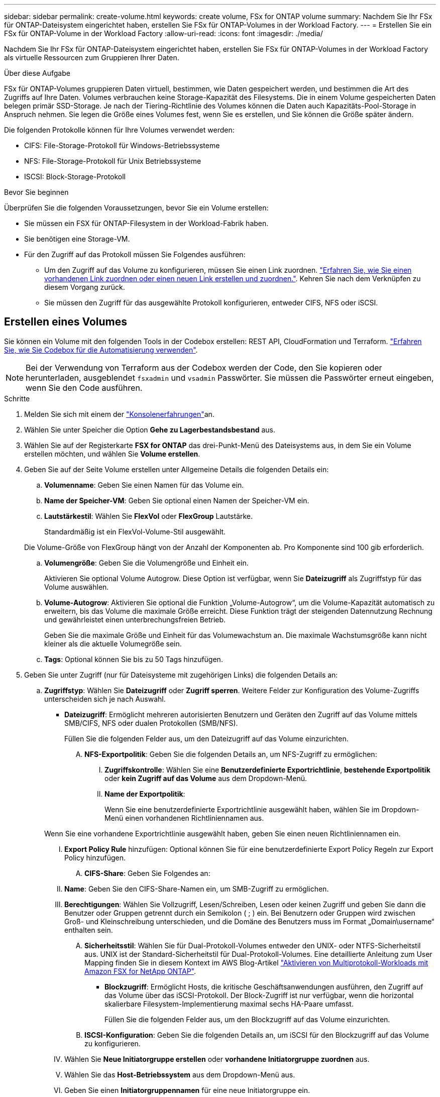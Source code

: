---
sidebar: sidebar 
permalink: create-volume.html 
keywords: create volume, FSx for ONTAP volume 
summary: Nachdem Sie Ihr FSx für ONTAP-Dateisystem eingerichtet haben, erstellen Sie FSx für ONTAP-Volumes in der Workload Factory. 
---
= Erstellen Sie ein FSx für ONTAP-Volume in der Workload Factory
:allow-uri-read: 
:icons: font
:imagesdir: ./media/


[role="lead"]
Nachdem Sie Ihr FSx für ONTAP-Dateisystem eingerichtet haben, erstellen Sie FSx für ONTAP-Volumes in der Workload Factory als virtuelle Ressourcen zum Gruppieren Ihrer Daten.

.Über diese Aufgabe
FSx für ONTAP-Volumes gruppieren Daten virtuell, bestimmen, wie Daten gespeichert werden, und bestimmen die Art des Zugriffs auf Ihre Daten. Volumes verbrauchen keine Storage-Kapazität des Filesystems. Die in einem Volume gespeicherten Daten belegen primär SSD-Storage. Je nach der Tiering-Richtlinie des Volumes können die Daten auch Kapazitäts-Pool-Storage in Anspruch nehmen. Sie legen die Größe eines Volumes fest, wenn Sie es erstellen, und Sie können die Größe später ändern.

Die folgenden Protokolle können für Ihre Volumes verwendet werden:

* CIFS: File-Storage-Protokoll für Windows-Betriebssysteme
* NFS: File-Storage-Protokoll für Unix Betriebssysteme
* ISCSI: Block-Storage-Protokoll


.Bevor Sie beginnen
Überprüfen Sie die folgenden Voraussetzungen, bevor Sie ein Volume erstellen:

* Sie müssen ein FSX für ONTAP-Filesystem in der Workload-Fabrik haben.
* Sie benötigen eine Storage-VM.
* Für den Zugriff auf das Protokoll müssen Sie Folgendes ausführen:
+
** Um den Zugriff auf das Volume zu konfigurieren, müssen Sie einen Link zuordnen. link:https://docs.netapp.com/us-en/workload-fsx-ontap/create-link.html["Erfahren Sie, wie Sie einen vorhandenen Link zuordnen oder einen neuen Link erstellen und zuordnen."]. Kehren Sie nach dem Verknüpfen zu diesem Vorgang zurück.
** Sie müssen den Zugriff für das ausgewählte Protokoll konfigurieren, entweder CIFS, NFS oder iSCSI.






== Erstellen eines Volumes

Sie können ein Volume mit den folgenden Tools in der Codebox erstellen: REST API, CloudFormation und Terraform. link:https://docs.netapp.com/us-en/workload-setup-admin/use-codebox.html#how-to-use-codebox["Erfahren Sie, wie Sie Codebox für die Automatisierung verwenden"^].


NOTE: Bei der Verwendung von Terraform aus der Codebox werden der Code, den Sie kopieren oder herunterladen, ausgeblendet `fsxadmin` und `vsadmin` Passwörter. Sie müssen die Passwörter erneut eingeben, wenn Sie den Code ausführen.

.Schritte
. Melden Sie sich mit einem der link:https://docs.netapp.com/us-en/workload-setup-admin/console-experiences.html["Konsolenerfahrungen"^]an.
. Wählen Sie unter Speicher die Option *Gehe zu Lagerbestandsbestand* aus.
. Wählen Sie auf der Registerkarte *FSX for ONTAP* das drei-Punkt-Menü des Dateisystems aus, in dem Sie ein Volume erstellen möchten, und wählen Sie *Volume erstellen*.
. Geben Sie auf der Seite Volume erstellen unter Allgemeine Details die folgenden Details ein:
+
.. *Volumenname*: Geben Sie einen Namen für das Volume ein.
.. *Name der Speicher-VM*: Geben Sie optional einen Namen der Speicher-VM ein.
.. *Lautstärkestil*: Wählen Sie *FlexVol* oder *FlexGroup* Lautstärke.
+
Standardmäßig ist ein FlexVol-Volume-Stil ausgewählt.

+
Die Volume-Größe von FlexGroup hängt von der Anzahl der Komponenten ab. Pro Komponente sind 100 gib erforderlich.

.. *Volumengröße*: Geben Sie die Volumengröße und Einheit ein.
+
Aktivieren Sie optional Volume Autogrow. Diese Option ist verfügbar, wenn Sie *Dateizugriff* als Zugriffstyp für das Volume auswählen.

.. *Volume-Autogrow*: Aktivieren Sie optional die Funktion „Volume-Autogrow“, um die Volume-Kapazität automatisch zu erweitern, bis das Volume die maximale Größe erreicht. Diese Funktion trägt der steigenden Datennutzung Rechnung und gewährleistet einen unterbrechungsfreien Betrieb.
+
Geben Sie die maximale Größe und Einheit für das Volumewachstum an. Die maximale Wachstumsgröße kann nicht kleiner als die aktuelle Volumegröße sein.

.. *Tags*: Optional können Sie bis zu 50 Tags hinzufügen.


. Geben Sie unter Zugriff (nur für Dateisysteme mit zugehörigen Links) die folgenden Details an:
+
.. *Zugriffstyp*: Wählen Sie *Dateizugriff* oder *Zugriff sperren*. Weitere Felder zur Konfiguration des Volume-Zugriffs unterscheiden sich je nach Auswahl.
+
*** *Dateizugriff*: Ermöglicht mehreren autorisierten Benutzern und Geräten den Zugriff auf das Volume mittels SMB/CIFS, NFS oder dualen Protokollen (SMB/NFS).
+
Füllen Sie die folgenden Felder aus, um den Dateizugriff auf das Volume einzurichten.

+
.... *NFS-Exportpolitik*: Geben Sie die folgenden Details an, um NFS-Zugriff zu ermöglichen:
+
..... *Zugriffskontrolle*: Wählen Sie eine *Benutzerdefinierte Exportrichtlinie*, *bestehende Exportpolitik* oder *kein Zugriff auf das Volume* aus dem Dropdown-Menü.
..... *Name der Exportpolitik*:
+
Wenn Sie eine benutzerdefinierte Exportrichtlinie ausgewählt haben, wählen Sie im Dropdown-Menü einen vorhandenen Richtliniennamen aus.

+
Wenn Sie eine vorhandene Exportrichtlinie ausgewählt haben, geben Sie einen neuen Richtliniennamen ein.

..... *Export Policy Rule* hinzufügen: Optional können Sie für eine benutzerdefinierte Export Policy Regeln zur Export Policy hinzufügen.


.... *CIFS-Share*: Geben Sie Folgendes an:
+
..... *Name*: Geben Sie den CIFS-Share-Namen ein, um SMB-Zugriff zu ermöglichen.
..... *Berechtigungen*: Wählen Sie Vollzugriff, Lesen/Schreiben, Lesen oder keinen Zugriff und geben Sie dann die Benutzer oder Gruppen getrennt durch ein Semikolon ( ; ) ein. Bei Benutzern oder Gruppen wird zwischen Groß- und Kleinschreibung unterschieden, und die Domäne des Benutzers muss im Format „Domain\username“ enthalten sein.


.... *Sicherheitsstil*: Wählen Sie für Dual-Protokoll-Volumes entweder den UNIX- oder NTFS-Sicherheitstil aus. UNIX ist der Standard-Sicherheitstil für Dual-Protokoll-Volumes. Eine detaillierte Anleitung zum User Mapping finden Sie in diesem Kontext im AWS Blog-Artikel link:https://aws.amazon.com/blogs/storage/enabling-multiprotocol-workloads-with-amazon-fsx-for-netapp-ontap["Aktivieren von Multiprotokoll-Workloads mit Amazon FSX for NetApp ONTAP"^].


*** *Blockzugriff*: Ermöglicht Hosts, die kritische Geschäftsanwendungen ausführen, den Zugriff auf das Volume über das iSCSI-Protokoll. Der Block-Zugriff ist nur verfügbar, wenn die horizontal skalierbare Filesystem-Implementierung maximal sechs HA-Paare umfasst.
+
Füllen Sie die folgenden Felder aus, um den Blockzugriff auf das Volume einzurichten.

+
.... *ISCSI-Konfiguration*: Geben Sie die folgenden Details an, um iSCSI für den Blockzugriff auf das Volume zu konfigurieren.
+
..... Wählen Sie *Neue Initiatorgruppe erstellen* oder *vorhandene Initiatorgruppe zuordnen* aus.
..... Wählen Sie das *Host-Betriebssystem* aus dem Dropdown-Menü aus.
..... Geben Sie einen *Initiatorgruppennamen* für eine neue Initiatorgruppe ein.
..... Fügen Sie unter Host-Initiatoren einen oder mehrere iSCSI Qualified Name (IQN)-Hostinitiatoren hinzu.








. Geben Sie unter Effizienz und Sicherung folgende Informationen an:
+
.. *Speichereffizienz*: Standardmäßig aktiviert. Wählen Sie diese Option, um die Funktion zu deaktivieren.
+
Die Storage-Effizienz wird durch Nutzung der Deduplizierungs- und Komprimierungsfunktionen von ONTAP erreicht. Deduplizierung eliminiert doppelte Datenblöcke. Bei der Datenkomprimierung werden die Datenblöcke komprimiert, damit sie die erforderliche Menge an physischem Storage reduzieren können.

.. *Unveränderliche Dateien*: Dieses Feature, auch SnapLock genannt, ist standardmäßig deaktiviert. Durch die Aktivierung unveränderlicher Dateien wird verhindert, dass Daten für einen bestimmten Zeitraum gelöscht oder überschrieben werden. Die Aktivierung dieser Funktion ist nur während der Volume-Erstellung möglich. Nachdem die Funktion aktiviert wurde, kann sie nicht deaktiviert werden. Dies ist eine Premium-Funktion für FSX für ONTAP, die eine zusätzliche Gebühr in Rechnung stellt. Weitere Informationen finden Sie link:https://docs.aws.amazon.com/fsx/latest/ONTAPGuide/how-snaplock-works.html["So funktioniert SnapLock"^]in der Dokumentation zu Amazon FSX for NetApp ONTAP.
+
Durch die Aktivierung der Funktion „unveränderliche Dateien“ werden Dateien in diesem Volume dauerhaft in einen unveränderlichen WORM-Zustand (Write-Once-Read-Many) versetzt.

+
Aufbewahrungsmodi:: Sie können zwischen zwei Aufbewahrungsmodi wählen: _Enterprise_ oder _Compliance_.
+
--
*** Im _Enterprise_-Modus können unveränderliche Dateien oder SnapLock, Administratoren eine Datei während des Aufbewahrungszeitraums löschen.
*** Im _Compliance_-Modus kann eine WORM-Datei nicht vor Ablauf der Aufbewahrungsfrist gelöscht werden. Auf ähnliche Weise kann das unveränderliche Volume erst gelöscht werden, wenn die Aufbewahrungsfristen für alle Dateien innerhalb des Volume abgelaufen sind.


--
Aufbewahrungszeitraum:: Die Aufbewahrungsfrist hat zwei Einstellungen - _Retention Policy_ und _Retention Periods_. Die _Retention Policy_ definiert, wie lange Dateien in einem unveränderlichen WORM-Zustand aufbewahrt werden sollen. Sie können Ihre eigene Aufbewahrungsrichtlinie festlegen oder die Standardaufbewahrungsrichtlinie (nicht spezifiziert) verwenden, die 30 Jahre beträgt. Die minimalen und maximalen _Aufbewahrungsfristen_ definieren den zulässigen Zeitbereich für das Sperren von Dateien.
+
--
HINWEIS:: Selbst wenn die Aufbewahrungsfrist abgelaufen ist, können Sie keine WORM-Datei ändern. Sie können sie nur löschen oder einen neuen Aufbewahrungszeitraum festlegen, um den WORM-Schutz erneut zu aktivieren.


--
Automatisches Commit:: Sie haben die Möglichkeit, die Autocommit-Funktion zu aktivieren. Die Autocommit-Funktion beüberträgt eine Datei in den WORM-Zustand auf einem SnapLock Volume, wenn sich die Datei für die Dauer des Autocommit nicht geändert hat. Die Funktion Autocommit ist standardmäßig deaktiviert. Die Dateien, die automatisch übertragen werden sollen, müssen auf einem SnapLock-Volume gespeichert sein.
Volume Append-Modus:: Vorhandene Daten in einer WORM-geschützten Datei können nicht geändert werden. Unveränderliche Dateien ermöglichen es Ihnen jedoch, mithilfe von WORM-anhängen-baren Dateien den Schutz bestehender Daten zu erhalten. So können Sie beispielsweise Protokolldateien generieren oder Audio- oder Videostreaming-Daten erhalten, während Sie Daten inkrementell auf sie schreiben. link:https://docs.aws.amazon.com/fsx/latest/ONTAPGuide/worm-state.html#worm-state-append["Erfahren Sie mehr über den Volume-Append-Modus"^] In der Dokumentation zu Amazon FSX for NetApp ONTAP.
+
--
.Schritte für unveränderliche Dateien
... Aktivieren Sie *unveränderliche Dateien mit SnapLock*.
... Wählen Sie das Feld aus, um zuzustimmen und fortzufahren.
... Wählen Sie *Enable*.
... *Retention Mode*: Wählen Sie *Enterprise* oder *Compliance* Modus.
... *Aufbewahrungsfrist*:
+
**** Wählen Sie die Aufbewahrungsrichtlinie aus:
+
***** *Unspezifiziert*: Setzt die Aufbewahrungspolitik auf 30 Jahre.
***** *Zeitraum angeben*: Geben Sie die Anzahl der Sekunden, Minuten, Stunden, Tage, Monate oder Jahre ein, um Ihre eigene Aufbewahrungsrichtlinie festzulegen.


**** Wählen Sie die Mindest- und Höchstaufbewahrungszeiträume aus:
+
***** *Minimum*: Geben Sie die Anzahl der Sekunden, Minuten, Stunden, Tage, Monate oder Jahre ein, um die Mindestaufbewahrungsdauer festzulegen.
***** *Maximum*: Geben Sie die Anzahl der Sekunden, Minuten, Stunden, Tage, Monate oder Jahre ein, um die maximale Aufbewahrungsfrist festzulegen.




... *Autocommit*: Deaktivieren oder aktivieren Sie Autocommit. Wenn Sie die automatische Übertragung aktivieren, legen Sie den Zeitraum für die automatische Übertragung fest.
... *Volume Append-Modus*: Deaktivieren oder aktivieren. Ermöglicht das Hinzufügen neuer Inhalte zu WORM-Dateien.


--


.. *Snapshot Policy*: Wählen Sie die Snapshot Policy aus, um die Häufigkeit und Aufbewahrung von Snapshots festzulegen.
+
Nachfolgend sind die Standardrichtlinien von AWS aufgeführt. Für benutzerdefinierte Snapshot-Richtlinien müssen Sie link:link:https://docs.netapp.com/us-en/workload-fsx-ontap/create-link.html["Verknüpfen Sie eine Verknüpfung"] .

+
`default`:: Diese Richtlinie erstellt automatisch Snapshots nach dem folgenden Zeitplan. Die ältesten Snapshot-Kopien werden gelöscht, um Platz für neuere Kopien zu schaffen:
+
--
*** Maximal sechs stündliche Snapshots wurden fünf Minuten nach der Stunde erstellt.
*** Maximal zwei Snapshots täglich von Montag bis Samstag um 10 Minuten nach Mitternacht.
*** Maximal zwei wöchentliche Schnappschüsse, die jeden Sonntag um 15 Minuten nach Mitternacht erstellt wurden.
+

NOTE: Snapshot-Zeiten basieren auf der Zeitzone des Dateisystems, die standardmäßig auf Coordinated Universal Time (UTC) eingestellt ist. Informationen zum Ändern der Zeitzone finden Sie in link:https://library.netapp.com/ecmdocs/ECMP1155684/html/GUID-E26E4C94-DF74-4E31-A6E8-1D2D2287A9A1.html["Anzeigen und Einstellen der Systemzeitzone"^] der NetApp-Supportdokumentation.



--
`default-1weekly`:: Diese Richtlinie funktioniert auf die gleiche Weise wie die `default` Richtlinie, außer dass nur ein Snapshot aus dem wöchentlichen Zeitplan aufbewahrt wird.
`none`:: Diese Richtlinie erstellt keine Snapshots. Sie können diese Richtlinie Volumes zuweisen, um die automatische Erstellung von Snapshots zu verhindern.


.. *Tiering Policy*: Wählen Sie die Tiering Policy für die auf dem Volume gespeicherten Daten.
+
_Balanced (Auto)_ ist die Standard-Tiering-Richtlinie beim Erstellen eines Volumes mit der Workload Factory-Konsole. Weitere Informationen zu Volume-Tiering-Richtlinien finden Sie link:https://docs.aws.amazon.com/fsx/latest/ONTAPGuide/volume-storage-capacity.html#data-tiering-policy["Speicherkapazität für Volumes"^] in der Dokumentation zu AWS FSX for NetApp ONTAP. Beachten Sie, dass Workload Factory für Tiering-Richtlinien auf Basis von Anwendungsfällen in der Workload Factory verwendet und Tiering-Richtliniennamen für FSX für ONTAP in Klammern enthält.



. Geben Sie unter Erweiterte Konfiguration Folgendes an:
+
.. *Verbindungspfad*: Geben Sie den Speicherort im Namespace der Speicher-VM ein, an dem das Volume gemountet wird. Der Standard-Verbindungspfad ist `/<volume-name>`.
.. *Aggregatliste*: Nur für FlexGroup Volumes. Hinzufügen oder Entfernen von Aggregaten Die Mindestanzahl an Aggregaten ist eins.
.. *Anzahl der Komponenten*: Nur für FlexGroup-Volumes. Geben Sie die Anzahl der Bestandteile pro Aggregat ein. Pro Komponente sind 100 gib erforderlich.


. Wählen Sie *Erstellen*.


.Ergebnis
Volume-Erstellung wird gestartet. Nach der Erstellung wird das neue Volume auf der Registerkarte Volumes angezeigt.

